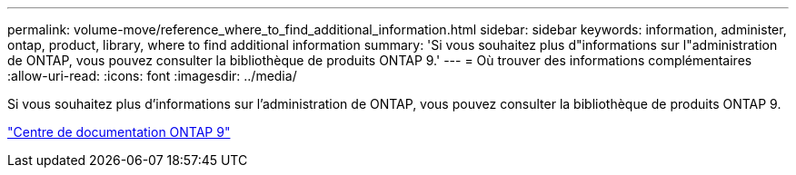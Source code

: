 ---
permalink: volume-move/reference_where_to_find_additional_information.html 
sidebar: sidebar 
keywords: information, administer, ontap, product, library, where to find additional information 
summary: 'Si vous souhaitez plus d"informations sur l"administration de ONTAP, vous pouvez consulter la bibliothèque de produits ONTAP 9.' 
---
= Où trouver des informations complémentaires
:allow-uri-read: 
:icons: font
:imagesdir: ../media/


[role="lead"]
Si vous souhaitez plus d'informations sur l'administration de ONTAP, vous pouvez consulter la bibliothèque de produits ONTAP 9.

https://docs.netapp.com/ontap-9/index.jsp["Centre de documentation ONTAP 9"]
